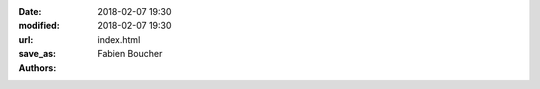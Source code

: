 :date: 2018-02-07 19:30
:modified: 2018-02-07 19:30
:url:
:save_as: index.html
:authors: Fabien Boucher

.. raw:: html

    <table><tbody><tr><td><img src="./images/SoftwareFactory.svg" /></td>
    <td style="padding: 20px">
      <b>Software Factory</b> is a software development forge.
      Software Factory provides an easy way to get everything you need to host,
      design, modify, test and build softwares; all of this pre-configured and
      usable immediately. It integrates several main components such as
      <a href="https://zuul-ci.org">Zuul</a>,
      <a href="https://docs.openstack.org/infra/system-config/nodepool.html">Nodepool</a>
      and <a href="https://www.gerritcodereview.com/">Gerrit</a> to provide powerful
      Continuous Integration and developement workflows.
    </td></tr></tbody></table><br />

    <h2>Install It</h2>
    <table class="table table-hover">
      <thead>
        <th>Release date</th>
        <th>System</th>
        <th>Version</th>
        <th>Documentation</th>
      </thead>
      <tbody>
        <tr>
          <td>Comming soon</td>
          <td>CentOS 7</td>
          <td><a href="releases/3.0">3.0</a></td>
          <td><a href="docs/3.0/operator/quickstart.html">Quickstart</a></td>
        </tr>
        <tr>
          <td>20 Nov 2017</td>
          <td>CentOS 7</td>
          <td><a href="releases/2.7">2.7</a></td>
          <td><a href="docs/2.7/operator/quickstart.html">Quickstart</a></td>
        </tr>
      </tbody>
    </table>

    <h2>Try It</h2>
    <ul>
      <li><a href="https://softwarefactory-project.io">softwarefactory-project.io</a></li>
      <li><a href="https://review.rdoproject.org">review.rdoproject.org</a></li>
    </ul>
    Sandbox:
    <ul>
      <li>38.145.33.249 trysf.io</li>
    </ul>
    <h2>Get in touch</h2>
    <ul>
      <li>Contributor <a href="https://softwarefactory-project.io/docs/contributor/index.html">documentation</a></li>
      <li><a href="https://www.redhat.com/mailman/listinfo/softwarefactory-dev">Mailing list</a></li>
      <li>Join <a href=http://webchat.freenode.net/?channels=%23softwarefactory">#softwarefactory</a> on FreeNode</li>
      <li><a href="https://tree.taiga.io/project/morucci-software-factory/backlog">Backlog</a></li>
    </ul>

